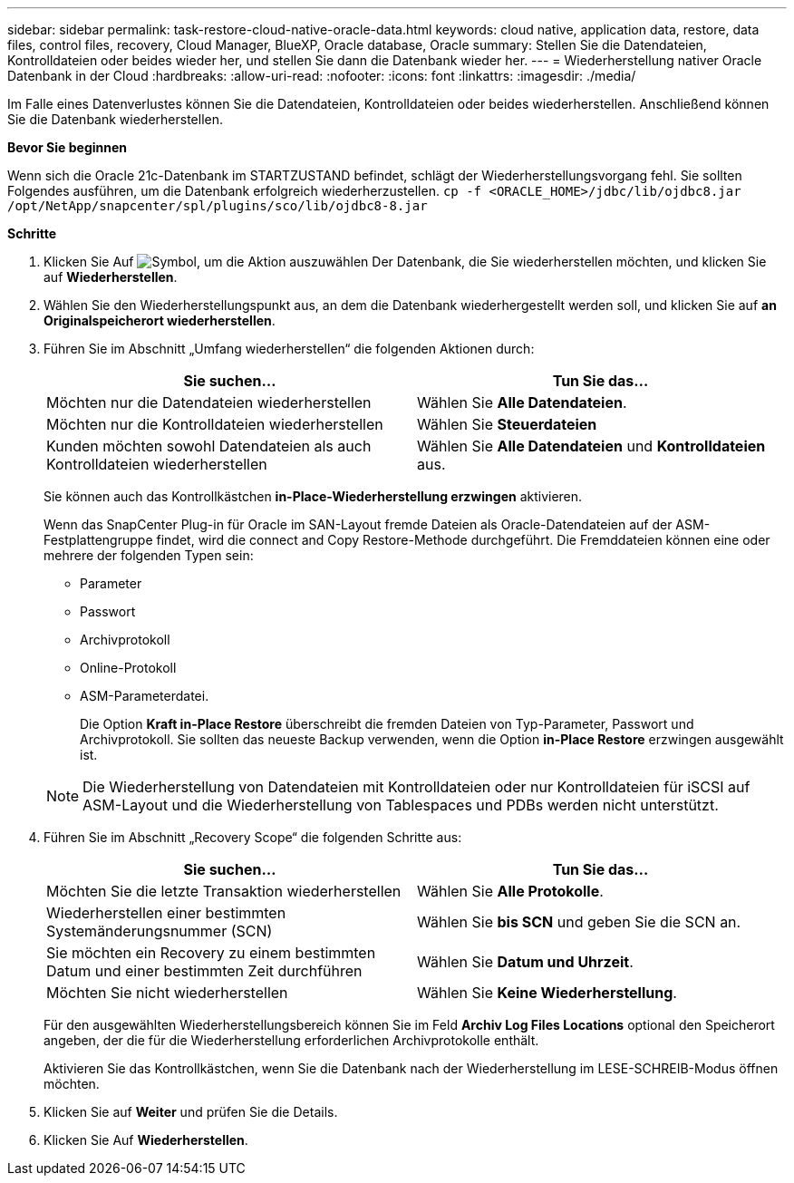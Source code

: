 ---
sidebar: sidebar 
permalink: task-restore-cloud-native-oracle-data.html 
keywords: cloud native, application data, restore, data files, control files, recovery, Cloud Manager, BlueXP, Oracle database, Oracle 
summary: Stellen Sie die Datendateien, Kontrolldateien oder beides wieder her, und stellen Sie dann die Datenbank wieder her. 
---
= Wiederherstellung nativer Oracle Datenbank in der Cloud
:hardbreaks:
:allow-uri-read: 
:nofooter: 
:icons: font
:linkattrs: 
:imagesdir: ./media/


[role="lead"]
Im Falle eines Datenverlustes können Sie die Datendateien, Kontrolldateien oder beides wiederherstellen. Anschließend können Sie die Datenbank wiederherstellen.

*Bevor Sie beginnen*

Wenn sich die Oracle 21c-Datenbank im STARTZUSTAND befindet, schlägt der Wiederherstellungsvorgang fehl. Sie sollten Folgendes ausführen, um die Datenbank erfolgreich wiederherzustellen.
`cp -f <ORACLE_HOME>/jdbc/lib/ojdbc8.jar /opt/NetApp/snapcenter/spl/plugins/sco/lib/ojdbc8-8.jar`

*Schritte*

. Klicken Sie Auf image:icon-action.png["Symbol, um die Aktion auszuwählen"] Der Datenbank, die Sie wiederherstellen möchten, und klicken Sie auf *Wiederherstellen*.
. Wählen Sie den Wiederherstellungspunkt aus, an dem die Datenbank wiederhergestellt werden soll, und klicken Sie auf *an Originalspeicherort wiederherstellen*.
. Führen Sie im Abschnitt „Umfang wiederherstellen“ die folgenden Aktionen durch:
+
|===
| Sie suchen... | Tun Sie das... 


 a| 
Möchten nur die Datendateien wiederherstellen
 a| 
Wählen Sie *Alle Datendateien*.



 a| 
Möchten nur die Kontrolldateien wiederherstellen
 a| 
Wählen Sie *Steuerdateien*



 a| 
Kunden möchten sowohl Datendateien als auch Kontrolldateien wiederherstellen
 a| 
Wählen Sie *Alle Datendateien* und *Kontrolldateien* aus.

|===
+
Sie können auch das Kontrollkästchen *in-Place-Wiederherstellung erzwingen* aktivieren.

+
Wenn das SnapCenter Plug-in für Oracle im SAN-Layout fremde Dateien als Oracle-Datendateien auf der ASM-Festplattengruppe findet, wird die connect and Copy Restore-Methode durchgeführt. Die Fremddateien können eine oder mehrere der folgenden Typen sein:

+
** Parameter
** Passwort
** Archivprotokoll
** Online-Protokoll
** ASM-Parameterdatei.
+
Die Option *Kraft in-Place Restore* überschreibt die fremden Dateien von Typ-Parameter, Passwort und Archivprotokoll. Sie sollten das neueste Backup verwenden, wenn die Option *in-Place Restore* erzwingen ausgewählt ist.

+

NOTE: Die Wiederherstellung von Datendateien mit Kontrolldateien oder nur Kontrolldateien für iSCSI auf ASM-Layout und die Wiederherstellung von Tablespaces und PDBs werden nicht unterstützt.



. Führen Sie im Abschnitt „Recovery Scope“ die folgenden Schritte aus:
+
|===
| Sie suchen... | Tun Sie das... 


 a| 
Möchten Sie die letzte Transaktion wiederherstellen
 a| 
Wählen Sie *Alle Protokolle*.



 a| 
Wiederherstellen einer bestimmten Systemänderungsnummer (SCN)
 a| 
Wählen Sie *bis SCN* und geben Sie die SCN an.



 a| 
Sie möchten ein Recovery zu einem bestimmten Datum und einer bestimmten Zeit durchführen
 a| 
Wählen Sie *Datum und Uhrzeit*.



 a| 
Möchten Sie nicht wiederherstellen
 a| 
Wählen Sie *Keine Wiederherstellung*.

|===
+
Für den ausgewählten Wiederherstellungsbereich können Sie im Feld *Archiv Log Files Locations* optional den Speicherort angeben, der die für die Wiederherstellung erforderlichen Archivprotokolle enthält.

+
Aktivieren Sie das Kontrollkästchen, wenn Sie die Datenbank nach der Wiederherstellung im LESE-SCHREIB-Modus öffnen möchten.

. Klicken Sie auf *Weiter* und prüfen Sie die Details.
. Klicken Sie Auf *Wiederherstellen*.

